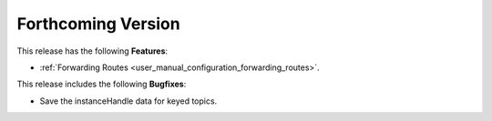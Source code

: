 .. add orphan tag when new info added to this file

.. :orphan:

###################
Forthcoming Version
###################

This release has the following **Features**:

* :ref:`Forwarding Routes <user_manual_configuration_forwarding_routes>`.

This release includes the following **Bugfixes**:

* Save the instanceHandle data for keyed topics.